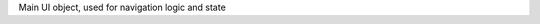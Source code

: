 
.. default-domain:: js

.. data:: current_filter
     
     current pattern used in the last :function:`filter_result`


     

.. function:: filter_result
     
     :arg filter: regex used as filter for the main content, if not passed, ``#addsearch_form``\ 's ``input`` is used
         if `filter` starts with "type:", the the search is done against ``mime``` item's data, else ``searchable`` is used.
     :type filter: str

     Filter the ``.item``\s on display


.. class:: ui

    Main UI object, used for navigation logic and state

.. function:: ui.select_idx

     changes selection from old_idx to new_idx
    if new_idx == -1, then selects the last item
